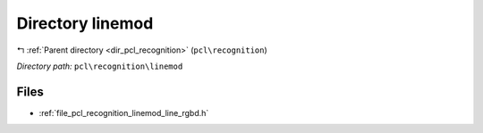.. _dir_pcl_recognition_linemod:


Directory linemod
=================


|exhale_lsh| :ref:`Parent directory <dir_pcl_recognition>` (``pcl\recognition``)

.. |exhale_lsh| unicode:: U+021B0 .. UPWARDS ARROW WITH TIP LEFTWARDS

*Directory path:* ``pcl\recognition\linemod``


Files
-----

- :ref:`file_pcl_recognition_linemod_line_rgbd.h`


